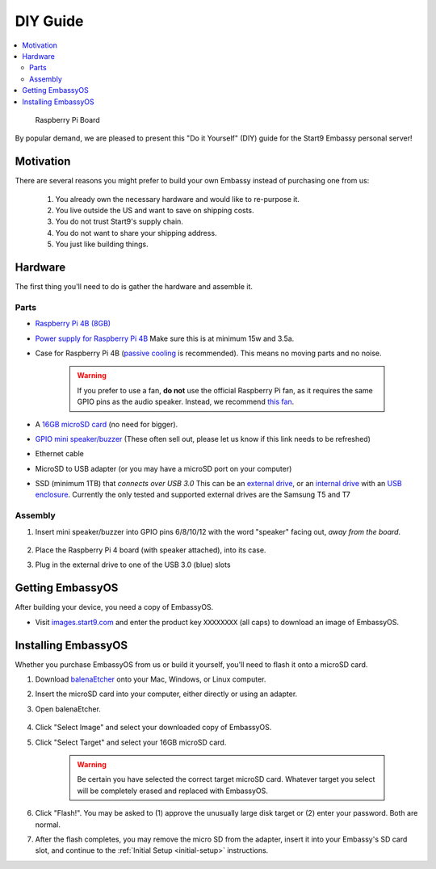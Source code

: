 .. _diy:

=========
DIY Guide
=========

.. contents::
  :depth: 2 
  :local:

.. figure:: /_static/images/diy/pi.png
  :width: 40%
  :alt: Raspberry Pi

  Raspberry Pi Board

By popular demand, we are pleased to present this "Do it Yourself" (DIY) guide for the Start9 Embassy personal server!

Motivation
----------

There are several reasons you might prefer to build your own Embassy instead of purchasing one from us:

  #. You already own the necessary hardware and would like to re-purpose it.
  #. You live outside the US and want to save on shipping costs.
  #. You do not trust Start9's supply chain.
  #. You do not want to share your shipping address.
  #. You just like building things.

Hardware
--------

The first thing you'll need to do is gather the hardware and assemble it.

Parts
.....

* `Raspberry Pi 4B (8GB) <https://raspberrypi.org/products/raspberry-pi-4-model-b/?variant=raspberry-pi-4-model-b-8gb>`_
* `Power supply for Raspberry Pi 4B <https://raspberrypi.org/products/type-c-power-supply/>`_ Make sure this is at minimum 15w and 3.5a.
* Case for Raspberry Pi 4B (`passive cooling <https://www.amazon.com/Geekworm-Raspberry-Aluminum-Passive-Heatsink/dp/B07Z6FYHCH/>`_ is recommended).  This means no moving parts and no noise.

    .. warning:: If you prefer to use a fan, **do not** use the official Raspberry Pi fan, as it requires the same GPIO pins as the audio speaker. Instead, we recommend `this fan <https://www.amazon.com/Raspberry-iUniker-30x30x7mm-Brushless-RetroFlag/dp/B076H3TKBP/>`_.

* A `16GB microSD card <https://amazon.com/SanDisk-Endurance-microSDXC-Adapter-Monitoring/dp/B07NY23WBG/>`_ (no need for bigger).
* `GPIO mini speaker/buzzer <https://www.amazon.com/Corporate-Computer-Motherboard-Internal-Speaker/dp/B01527H4W2/>`_ (These often sell out, please let us know if this link needs to be refreshed)
* Ethernet cable
* MicroSD to USB adapter (or you may have a microSD port on your computer)
* SSD (minimum 1TB) that `connects over USB 3.0` This can be an `external drive <https://www.samsung.com/us/computing/memory-storage/portable-solid-state-drives/>`_, or an `internal drive <https://www.amazon.com/Crucial-MX500-NAND-SATA-Internal/dp/B078211KBB>`_ with an `USB enclosure <https://www.amazon.com/gp/product/B07T9D8F6C>`_. Currently the only tested and supported external drives are the Samsung T5 and T7

Assembly
........

#. Insert mini speaker/buzzer into GPIO pins 6/8/10/12 with the word "speaker" facing out, `away from the board`.

    .. figure:: /_static/images/diy/pins.png
      :width: 60%
      :alt: Speaker board spec

#. Place the Raspberry Pi 4 board (with speaker attached), into its case.
#. Plug in the external drive to one of the USB 3.0 (blue) slots

Getting EmbassyOS
-----------------

After building your device, you need a copy of EmbassyOS.

* Visit `images.start9.com <https://images.start9.com>`_ and enter the product key ``XXXXXXXX`` (all caps) to download an image of EmbassyOS.

Installing EmbassyOS
--------------------

Whether you purchase EmbassyOS from us or build it yourself, you'll need to flash it onto a microSD card.

#. Download `balenaEtcher <https://www.balena.io/etcher/>`_ onto your Mac, Windows, or Linux computer.
#. Insert the microSD card into your computer, either directly or using an adapter.
#. Open balenaEtcher.

    .. figure:: /_static/images/diy/balena.png
      :width: 60%
      :alt: Balena Etcher Dashboard

#. Click "Select Image" and select your downloaded copy of EmbassyOS.
#. Click "Select Target" and select your 16GB microSD card.

    .. warning:: Be certain you have selected the correct target microSD card. Whatever target you select will be completely erased and replaced with EmbassyOS.

#. Click "Flash!". You may be asked to (1) approve the unusually large disk target or (2) enter your password. Both are normal.
#. After the flash completes, you may remove the micro SD from the adapter, insert it into your Embassy's SD card slot, and continue to the :ref:`Initial Setup <initial-setup>` instructions.
